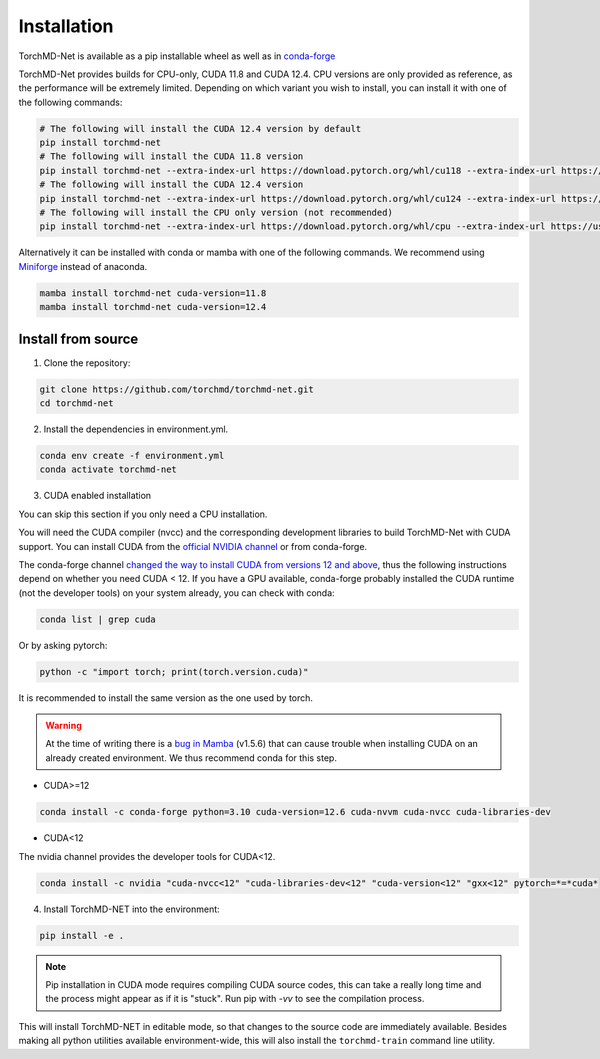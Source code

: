 Installation
============

TorchMD-Net is available as a pip installable wheel as well as in `conda-forge <https://conda-forge.org/>`_

TorchMD-Net provides builds for CPU-only, CUDA 11.8 and CUDA 12.4. 
CPU versions are only provided as reference, as the performance will be extremely limited.
Depending on which variant you wish to install, you can install it with one of the following commands:

.. code-block:: shell

   # The following will install the CUDA 12.4 version by default
   pip install torchmd-net 
   # The following will install the CUDA 11.8 version
   pip install torchmd-net --extra-index-url https://download.pytorch.org/whl/cu118 --extra-index-url https://us-central1-python.pkg.dev/pypi-packages-455608/cu118/simple
   # The following will install the CUDA 12.4 version
   pip install torchmd-net --extra-index-url https://download.pytorch.org/whl/cu124 --extra-index-url https://us-central1-python.pkg.dev/pypi-packages-455608/cu124/simple
   # The following will install the CPU only version (not recommended)
   pip install torchmd-net --extra-index-url https://download.pytorch.org/whl/cpu --extra-index-url https://us-central1-python.pkg.dev/pypi-packages-455608/cpu/simple   


Alternatively it can be installed with conda or mamba with one of the following commands.
We recommend using `Miniforge <https://github.com/conda-forge/miniforge/>`_ instead of anaconda.

.. code-block:: shell

   mamba install torchmd-net cuda-version=11.8
   mamba install torchmd-net cuda-version=12.4


Install from source
-------------------

1. Clone the repository:

.. code-block:: shell

   git clone https://github.com/torchmd/torchmd-net.git
   cd torchmd-net

2. Install the dependencies in environment.yml.

.. code-block:: shell

   conda env create -f environment.yml
   conda activate torchmd-net

3. CUDA enabled installation

You can skip this section if you only need a CPU installation.

You will need the CUDA compiler (nvcc) and the corresponding development libraries to build TorchMD-Net with CUDA support. You can install CUDA from the `official NVIDIA channel <https://docs.nvidia.com/cuda/cuda-installation-guide-linux/index.html#conda-installation>`_ or from conda-forge.

The conda-forge channel `changed the way to install CUDA from versions 12 and above <https://github.com/conda-forge/conda-forge.github.io/issues/1963>`_, thus the following instructions depend on whether you need CUDA < 12. If you have a GPU available, conda-forge probably installed the CUDA runtime (not the developer tools) on your system already, you can check with conda:
   
.. code-block:: shell

   conda list | grep cuda

   
Or by asking pytorch:
   
.. code-block:: shell
		 
   python -c "import torch; print(torch.version.cuda)"

   
It is recommended to install the same version as the one used by torch.  

.. warning:: At the time of writing there is a `bug in Mamba <https://github.com/mamba-org/mamba/issues/3120>`_ (v1.5.6) that can cause trouble when installing CUDA on an already created environment. We thus recommend conda for this step.
	     
* CUDA>=12

.. code-block:: shell

   conda install -c conda-forge python=3.10 cuda-version=12.6 cuda-nvvm cuda-nvcc cuda-libraries-dev


* CUDA<12  
  
The nvidia channel provides the developer tools for CUDA<12.
  
.. code-block:: shell
		 
   conda install -c nvidia "cuda-nvcc<12" "cuda-libraries-dev<12" "cuda-version<12" "gxx<12" pytorch=*=*cuda*


4. Install TorchMD-NET into the environment:

.. code-block:: shell

   pip install -e .


.. note:: Pip installation in CUDA mode requires compiling CUDA source codes, this can take a really long time and the process might appear as if it is "stuck". Run pip with `-vv` to see the compilation process.

This will install TorchMD-NET in editable mode, so that changes to the source code are immediately available.
Besides making all python utilities available environment-wide, this will also install the ``torchmd-train`` command line utility.

